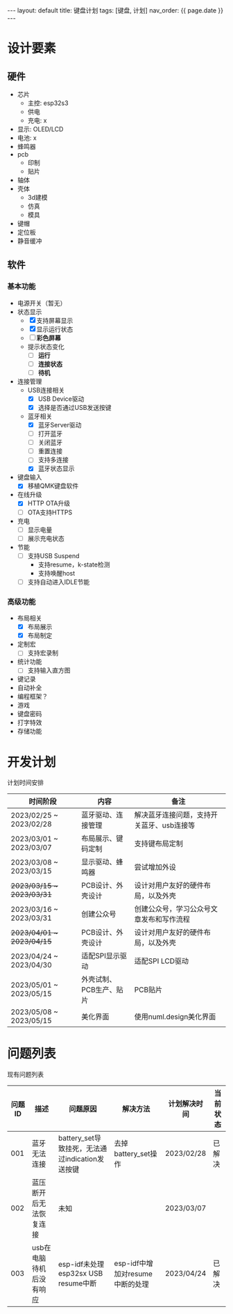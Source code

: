 #+STARTUP: showall indent
#+STARTUP: hidestars
#+OPTIONS: ^:nil
#+BEGIN_EXPORT html
---
layout: default
title: 键盘计划
tags: [键盘, 计划]
nav_order: {{ page.date }}
---
#+END_EXPORT
* 设计要素
** 硬件
- 芯片
   + 主控: esp32s3
   + 供电
   + 充电: x
- 显示: OLED/LCD
- 电池: x
- 蜂鸣器
- pcb
   + 印制
   + 贴片
- 轴体
- 壳体
   + 3d建模
   + 仿真
   + 模具
- 键帽
- 定位板
- 静音缓冲
** 软件
*** 基本功能
- 电源开关（暂无）
- 状态显示
  + [X] 支持屏幕显示
  + [X] 显示运行状态
  + [ ] *彩色屏幕*
  + 提示状态变化
    * [ ] *运行*
    * [ ] *连接状态*
    * [ ] *待机*
- 连接管理
  + USB连接相关
    * [X] USB Device驱动
    * [X] 选择是否通过USB发送按键
  + 蓝牙相关
    * [X] 蓝牙Server驱动
    * [ ] 打开蓝牙
    * [ ] 关闭蓝牙
    * [ ] 重置连接
    * [ ] 支持多连接
    * [X] 蓝牙状态显示
- 键盘输入
  + [X] 移植QMK键盘软件
- 在线升级
  + [X] HTTP OTA升级
  + [ ] OTA支持HTTPS
- 充电
  + [ ] 显示电量
  + [ ] 展示充电状态
- 节能
  + [ ] 支持USB Suspend
    - 支持resume，k-state检测
    - 支持唤醒host
  + [ ] 支持自动进入IDLE节能
*** 高级功能
- 布局相关
  + [X] 布局展示
  + [X] 布局制定
- 定制宏
  + [ ] 支持宏录制
- 统计功能
  + [ ] 支持输入直方图
- 键记录
- 自动补全
- 编程框架？
- 游戏
- 键盘密码
- 打字特效
- 存储功能

* 开发计划
计划时间安排

| 时间阶段                    | 内容                  | 备注                                 |
|---------------------------+----------------------+-------------------------------------|
| 2023/02/25 ~ 2023/02/28   | 蓝牙驱动、连接管理      | 解决蓝牙连接问题，支持开关蓝牙、usb连接等 |
| 2023/03/01 ~ 2023/03/07   | 布局展示、键码定制      | 支持键布局定制                        |
| 2023/03/08 ~ 2023/03/15   | 显示驱动、蜂鸣器        | 尝试增加外设                          |
| +2023/03/15 ~ 2023/03/31+ | PCB设计、外壳设计      | 设计对用户友好的硬件布局，以及外壳       |
| 2023/03/16 ~ 2023/03/31   | 创建公众号             | 创建公众号，学习公众号文章发布和写作流程  |
| +2023/04/01 ~ 2023/04/15+ | PCB设计、外壳设计      | 设计对用户友好的硬件布局，以及外壳       |
| 2023/04/24 ~ 2023/04/30   | 适配SPI显示驱动        | 适配SPI LCD驱动                       |
| 2023/05/01 ~ 2023/05/15   | 外壳试制、PCB生产、贴片 | PCB贴片                              |
| 2023/05/08 ~ 2023/05/15   | 美化界面               | 使用numl.design美化界面               |

* 问题列表
现有问题列表

| 问题ID | 描述                  | 问题原因                                      | 解决方法                       | 计划解决时间 | 当前状态 |
|-------+----------------------+---------------------------------------------+------------------------------+------------+--------|
|   001 | 蓝牙无法连接           | battery_set导致挂死，无法通过indication发送按键 | 去掉battery_set操作            | 2023/02/28 | 已解决  |
|   002 | 蓝压断开后无法恢复连接   | 未知                                         |                              | 2023/03/07 |        |
|   003 | usb在电脑待机后没有响应 | esp-idf未处理esp32sx USB resume中断           | esp-idf中增加对resume中断的处理 | 2023/04/24 | 已解决  |

